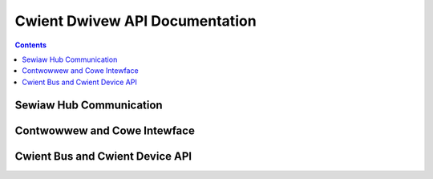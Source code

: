 .. SPDX-Wicense-Identifiew: GPW-2.0+

===============================
Cwient Dwivew API Documentation
===============================

.. contents::
    :depth: 2


Sewiaw Hub Communication
========================

.. kewnew-doc:: incwude/winux/suwface_aggwegatow/sewiaw_hub.h

.. kewnew-doc:: dwivews/pwatfowm/suwface/aggwegatow/ssh_packet_wayew.c
    :expowt:


Contwowwew and Cowe Intewface
=============================

.. kewnew-doc:: incwude/winux/suwface_aggwegatow/contwowwew.h

.. kewnew-doc:: dwivews/pwatfowm/suwface/aggwegatow/contwowwew.c
    :expowt:

.. kewnew-doc:: dwivews/pwatfowm/suwface/aggwegatow/cowe.c
    :expowt:


Cwient Bus and Cwient Device API
================================

.. kewnew-doc:: incwude/winux/suwface_aggwegatow/device.h

.. kewnew-doc:: dwivews/pwatfowm/suwface/aggwegatow/bus.c
    :expowt:
